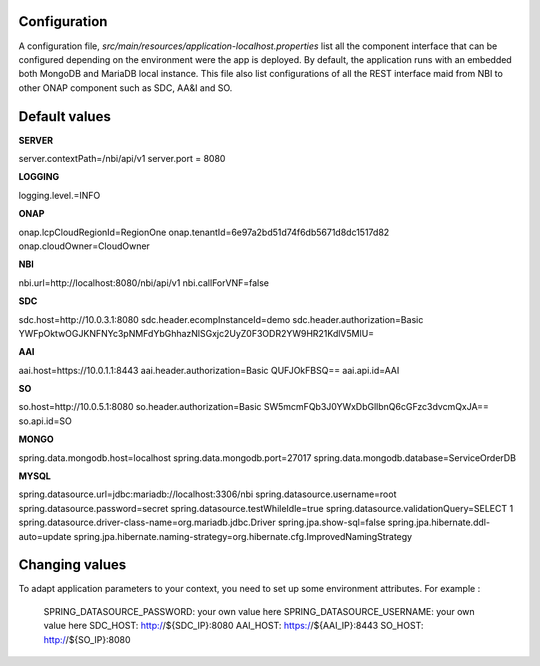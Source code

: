 .. This work is licensed under a Creative Commons Attribution 4.0 International License.
.. http://creativecommons.org/licenses/by/4.0
.. Copyright 2018 ORANGE


Configuration
=============

A configuration file, *src/main/resources/application-localhost.properties* list all the component interface that can be configured depending on the environment were the app is deployed.
By default, the application runs with an embedded both MongoDB and MariaDB local instance.
This file also list configurations of all the REST interface maid from NBI to other ONAP component such as SDC, AA&I and SO.


Default values
==============

**SERVER**

server.contextPath=/nbi/api/v1
server.port = 8080

**LOGGING**

logging.level.=INFO

**ONAP**

onap.lcpCloudRegionId=RegionOne
onap.tenantId=6e97a2bd51d74f6db5671d8dc1517d82
onap.cloudOwner=CloudOwner

**NBI**

nbi.url=http://localhost:8080/nbi/api/v1
nbi.callForVNF=false

**SDC**

sdc.host=http://10.0.3.1:8080
sdc.header.ecompInstanceId=demo
sdc.header.authorization=Basic YWFpOktwOGJKNFNYc3pNMFdYbGhhazNlSGxjc2UyZ0F3ODR2YW9HR21KdlV5MlU=

**AAI**

aai.host=https://10.0.1.1:8443
aai.header.authorization=Basic QUFJOkFBSQ==
aai.api.id=AAI

**SO**

so.host=http://10.0.5.1:8080
so.header.authorization=Basic SW5mcmFQb3J0YWxDbGllbnQ6cGFzc3dvcmQxJA==
so.api.id=SO

**MONGO**

spring.data.mongodb.host=localhost
spring.data.mongodb.port=27017
spring.data.mongodb.database=ServiceOrderDB

**MYSQL**

spring.datasource.url=jdbc:mariadb://localhost:3306/nbi
spring.datasource.username=root
spring.datasource.password=secret
spring.datasource.testWhileIdle=true
spring.datasource.validationQuery=SELECT 1
spring.datasource.driver-class-name=org.mariadb.jdbc.Driver
spring.jpa.show-sql=false
spring.jpa.hibernate.ddl-auto=update
spring.jpa.hibernate.naming-strategy=org.hibernate.cfg.ImprovedNamingStrategy


Changing values
===============

To adapt application parameters to your context, you need to set up some environment attributes. For example :


      SPRING_DATASOURCE_PASSWORD: your own value here
      SPRING_DATASOURCE_USERNAME: your own value here
      SDC_HOST: http://${SDC_IP}:8080
      AAI_HOST: https://${AAI_IP}:8443
      SO_HOST: http://${SO_IP}:8080
